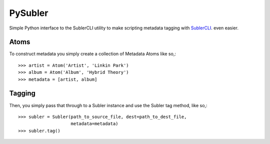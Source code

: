 PySubler
========

Simple Python interface to the SublerCLI utility to make scripting metadata
tagging with `SublerCLI <https://code.google.com/p/subler/wiki/SublerCLIHelp>`_. even easier.

Atoms
-----

To construct metadata you simply create a collection of Metadata Atoms like
so,::

    >>> artist = Atom('Artist', 'Linkin Park')
    >>> album = Atom('Album', 'Hybrid Theory')
    >>> metadata = [artist, album]

Tagging
-------
Then, you simply pass that through to a Subler instance and use the Subler tag
method, like so,::

    >>> subler = Subler(path_to_source_file, dest=path_to_dest_file,
                        metadata=metadata)
    >>> subler.tag()

